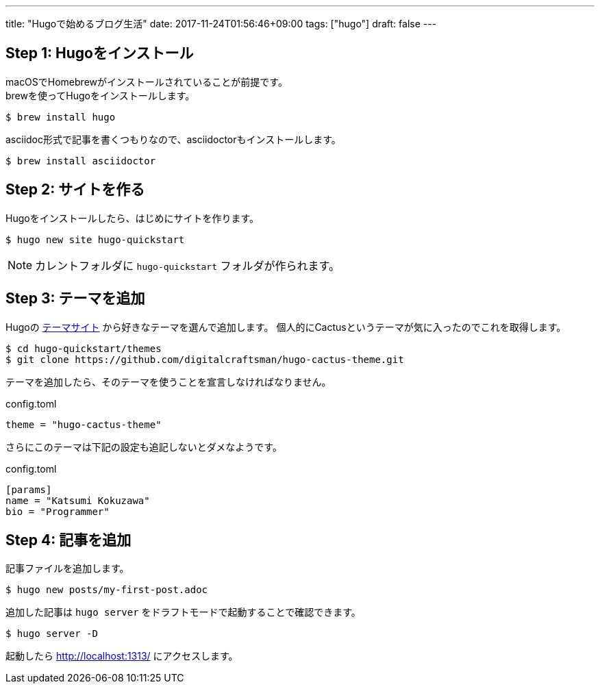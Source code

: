 ---
title: "Hugoで始めるブログ生活"
date: 2017-11-24T01:56:46+09:00
tags: ["hugo"]
draft: false
---

== Step 1: Hugoをインストール

macOSでHomebrewがインストールされていることが前提です。 +
brewを使ってHugoをインストールします。

----
$ brew install hugo
----

asciidoc形式で記事を書くつもりなので、asciidoctorもインストールします。

----
$ brew install asciidoctor
----

== Step 2: サイトを作る

Hugoをインストールしたら、はじめにサイトを作ります。

----
$ hugo new site hugo-quickstart
----

[NOTE]
カレントフォルダに `hugo-quickstart` フォルダが作られます。

== Step 3: テーマを追加

Hugoの https://themes.gohugo.io[テーマサイト] から好きなテーマを選んで追加します。
個人的にCactusというテーマが気に入ったのでこれを取得します。

----
$ cd hugo-quickstart/themes
$ git clone https://github.com/digitalcraftsman/hugo-cactus-theme.git
----

テーマを追加したら、そのテーマを使うことを宣言しなければなりません。

.config.toml
----
theme = "hugo-cactus-theme"
----

さらにこのテーマは下記の設定も追記しないとダメなようです。

.config.toml
----
[params]
name = "Katsumi Kokuzawa"
bio = "Programmer"
----

== Step 4: 記事を追加

記事ファイルを追加します。

----
$ hugo new posts/my-first-post.adoc
----

追加した記事は `hugo server` をドラフトモードで起動することで確認できます。

----
$ hugo server -D
----

起動したら http://localhost:1313/ にアクセスします。

